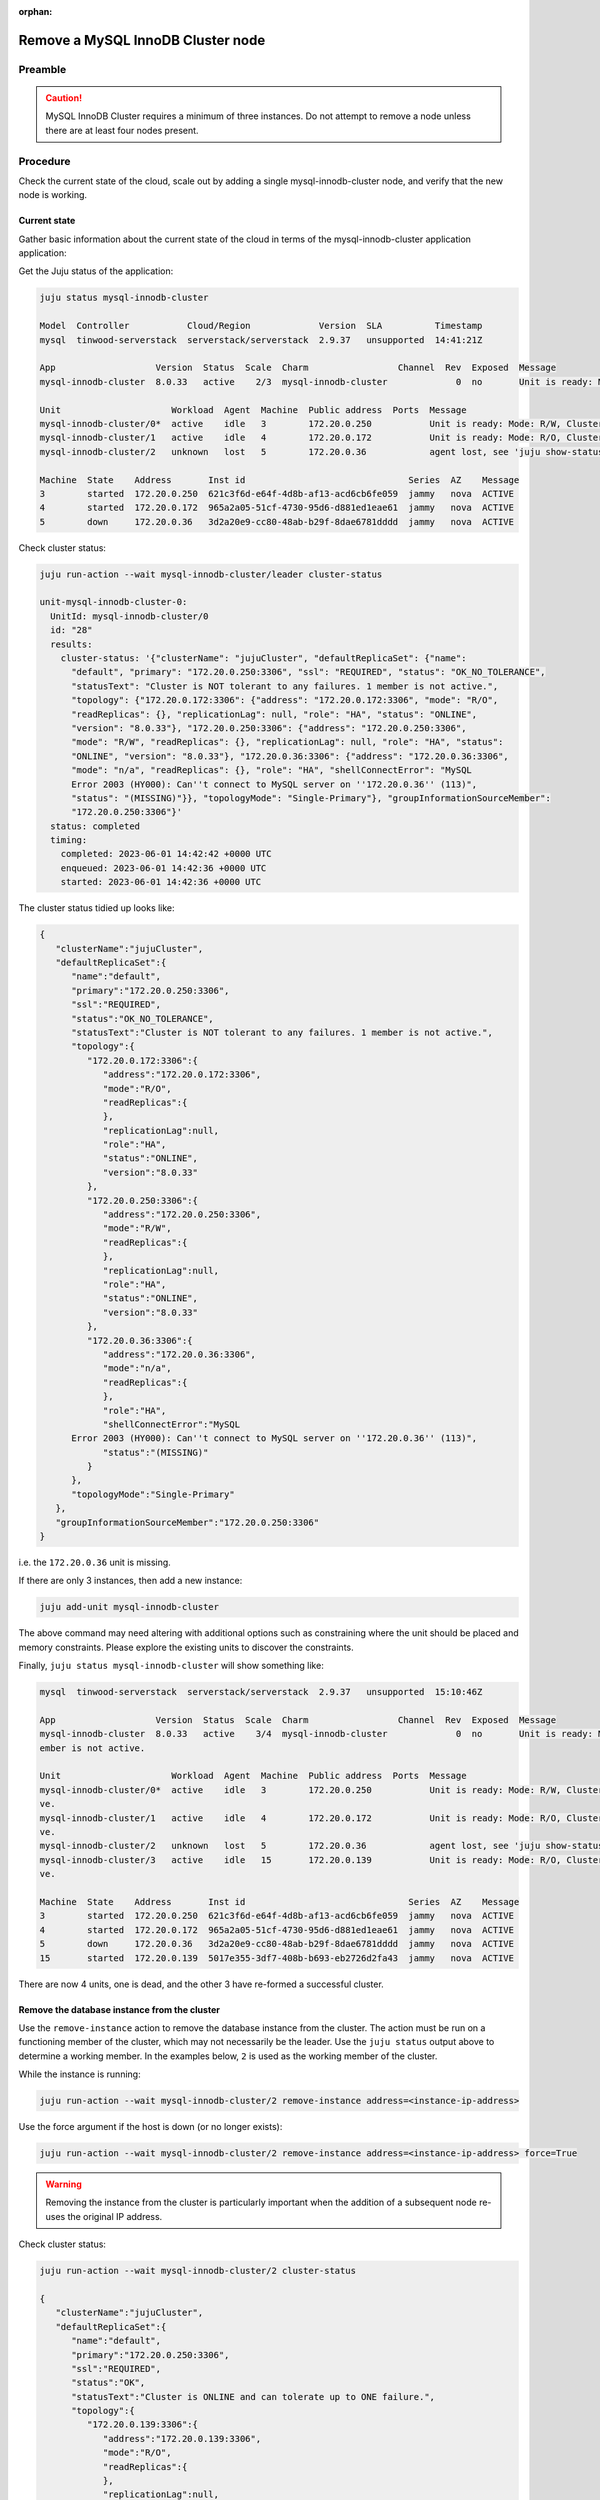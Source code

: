 :orphan:

==================================
Remove a MySQL InnoDB Cluster node
==================================

Preamble
--------


.. caution::

   MySQL InnoDB Cluster requires a minimum of three instances. Do not attempt
   to remove a node unless there are at least four nodes present.

Procedure
---------

Check the current state of the cloud, scale out by adding a single mysql-innodb-cluster
node, and verify that the new node is working.

Current state
~~~~~~~~~~~~~

Gather basic information about the current state of the cloud in terms of the
mysql-innodb-cluster application application:

Get the Juju status of the application:

.. code-block:: none

   juju status mysql-innodb-cluster

   Model  Controller           Cloud/Region             Version  SLA          Timestamp
   mysql  tinwood-serverstack  serverstack/serverstack  2.9.37   unsupported  14:41:21Z

   App                   Version  Status  Scale  Charm                 Channel  Rev  Exposed  Message
   mysql-innodb-cluster  8.0.33   active    2/3  mysql-innodb-cluster             0  no       Unit is ready: Mode: R/W, Cluster is NOT tolerant to any failures. 1 member is not active.

   Unit                     Workload  Agent  Machine  Public address  Ports  Message
   mysql-innodb-cluster/0*  active    idle   3        172.20.0.250           Unit is ready: Mode: R/W, Cluster is NOT tolerant to any failures. 1 member is not active.
   mysql-innodb-cluster/1   active    idle   4        172.20.0.172           Unit is ready: Mode: R/O, Cluster is NOT tolerant to any failures. 1 member is not active.
   mysql-innodb-cluster/2   unknown   lost   5        172.20.0.36            agent lost, see 'juju show-status-log mysql-innodb-cluster/2'

   Machine  State    Address       Inst id                               Series  AZ    Message
   3        started  172.20.0.250  621c3f6d-e64f-4d8b-af13-acd6cb6fe059  jammy   nova  ACTIVE
   4        started  172.20.0.172  965a2a05-51cf-4730-95d6-d881ed1eae61  jammy   nova  ACTIVE
   5        down     172.20.0.36   3d2a20e9-cc80-48ab-b29f-8dae6781dddd  jammy   nova  ACTIVE

Check cluster status:

.. code-block:: none

   juju run-action --wait mysql-innodb-cluster/leader cluster-status

   unit-mysql-innodb-cluster-0:
     UnitId: mysql-innodb-cluster/0
     id: "28"
     results:
       cluster-status: '{"clusterName": "jujuCluster", "defaultReplicaSet": {"name":
         "default", "primary": "172.20.0.250:3306", "ssl": "REQUIRED", "status": "OK_NO_TOLERANCE",
         "statusText": "Cluster is NOT tolerant to any failures. 1 member is not active.",
         "topology": {"172.20.0.172:3306": {"address": "172.20.0.172:3306", "mode": "R/O",
         "readReplicas": {}, "replicationLag": null, "role": "HA", "status": "ONLINE",
         "version": "8.0.33"}, "172.20.0.250:3306": {"address": "172.20.0.250:3306",
         "mode": "R/W", "readReplicas": {}, "replicationLag": null, "role": "HA", "status":
         "ONLINE", "version": "8.0.33"}, "172.20.0.36:3306": {"address": "172.20.0.36:3306",
         "mode": "n/a", "readReplicas": {}, "role": "HA", "shellConnectError": "MySQL
         Error 2003 (HY000): Can''t connect to MySQL server on ''172.20.0.36'' (113)",
         "status": "(MISSING)"}}, "topologyMode": "Single-Primary"}, "groupInformationSourceMember":
         "172.20.0.250:3306"}'
     status: completed
     timing:
       completed: 2023-06-01 14:42:42 +0000 UTC
       enqueued: 2023-06-01 14:42:36 +0000 UTC
       started: 2023-06-01 14:42:36 +0000 UTC

The cluster status tidied up looks like:

.. code-block:: json

   {
      "clusterName":"jujuCluster",
      "defaultReplicaSet":{
         "name":"default",
         "primary":"172.20.0.250:3306",
         "ssl":"REQUIRED",
         "status":"OK_NO_TOLERANCE",
         "statusText":"Cluster is NOT tolerant to any failures. 1 member is not active.",
         "topology":{
            "172.20.0.172:3306":{
               "address":"172.20.0.172:3306",
               "mode":"R/O",
               "readReplicas":{
               },
               "replicationLag":null,
               "role":"HA",
               "status":"ONLINE",
               "version":"8.0.33"
            },
            "172.20.0.250:3306":{
               "address":"172.20.0.250:3306",
               "mode":"R/W",
               "readReplicas":{
               },
               "replicationLag":null,
               "role":"HA",
               "status":"ONLINE",
               "version":"8.0.33"
            },
            "172.20.0.36:3306":{
               "address":"172.20.0.36:3306",
               "mode":"n/a",
               "readReplicas":{
               },
               "role":"HA",
               "shellConnectError":"MySQL
         Error 2003 (HY000): Can''t connect to MySQL server on ''172.20.0.36'' (113)",
               "status":"(MISSING)"
            }
         },
         "topologyMode":"Single-Primary"
      },
      "groupInformationSourceMember":"172.20.0.250:3306"
   }

i.e. the ``172.20.0.36`` unit is missing.

If there are only 3 instances, then add a new instance:

.. code-block:: none

   juju add-unit mysql-innodb-cluster

The above command may need altering with additional options such as
constraining where the unit should be placed and memory constraints. Please
explore the existing units to discover the constraints.

Finally, ``juju status mysql-innodb-cluster`` will show something like:

.. code-block:: none

   mysql  tinwood-serverstack  serverstack/serverstack  2.9.37   unsupported  15:10:46Z

   App                   Version  Status  Scale  Charm                 Channel  Rev  Exposed  Message
   mysql-innodb-cluster  8.0.33   active    3/4  mysql-innodb-cluster             0  no       Unit is ready: Mode: R/W, Cluster is ONLINE and can tolerate up to ONE failure. 1 m
   ember is not active.

   Unit                     Workload  Agent  Machine  Public address  Ports  Message
   mysql-innodb-cluster/0*  active    idle   3        172.20.0.250           Unit is ready: Mode: R/W, Cluster is ONLINE and can tolerate up to ONE failure. 1 member is not acti
   ve.
   mysql-innodb-cluster/1   active    idle   4        172.20.0.172           Unit is ready: Mode: R/O, Cluster is ONLINE and can tolerate up to ONE failure. 1 member is not acti
   ve.
   mysql-innodb-cluster/2   unknown   lost   5        172.20.0.36            agent lost, see 'juju show-status-log mysql-innodb-cluster/2'
   mysql-innodb-cluster/3   active    idle   15       172.20.0.139           Unit is ready: Mode: R/O, Cluster is ONLINE and can tolerate up to ONE failure. 1 member is not acti
   ve.

   Machine  State    Address       Inst id                               Series  AZ    Message
   3        started  172.20.0.250  621c3f6d-e64f-4d8b-af13-acd6cb6fe059  jammy   nova  ACTIVE
   4        started  172.20.0.172  965a2a05-51cf-4730-95d6-d881ed1eae61  jammy   nova  ACTIVE
   5        down     172.20.0.36   3d2a20e9-cc80-48ab-b29f-8dae6781dddd  jammy   nova  ACTIVE
   15       started  172.20.0.139  5017e355-3df7-408b-b693-eb2726d2fa43  jammy   nova  ACTIVE


There are now 4 units, one is dead, and the other 3 have re-formed a successful cluster.

Remove the database instance from the cluster
~~~~~~~~~~~~~~~~~~~~~~~~~~~~~~~~~~~~~~~~~~~~~

Use the ``remove-instance`` action to remove the database instance from the
cluster. The action must be run on a functioning member of the cluster, which
may not necessarily be the leader. Use the ``juju status`` output above to
determine a working member. In the examples below, ``2`` is used as the working
member of the cluster.

While the instance is running:

.. code-block:: none

   juju run-action --wait mysql-innodb-cluster/2 remove-instance address=<instance-ip-address>

Use the force argument if the host is down (or no longer exists):

.. code-block:: none

   juju run-action --wait mysql-innodb-cluster/2 remove-instance address=<instance-ip-address> force=True

.. warning::

   Removing the instance from the cluster is particularly important when the
   addition of a subsequent node re-uses the original IP address.

Check cluster status:

.. code-block:: none

   juju run-action --wait mysql-innodb-cluster/2 cluster-status

   {
      "clusterName":"jujuCluster",
      "defaultReplicaSet":{
         "name":"default",
         "primary":"172.20.0.250:3306",
         "ssl":"REQUIRED",
         "status":"OK",
         "statusText":"Cluster is ONLINE and can tolerate up to ONE failure.",
         "topology":{
            "172.20.0.139:3306":{
               "address":"172.20.0.139:3306",
               "mode":"R/O",
               "readReplicas":{
               },
               "replicationLag":null,
               "role":"HA",
               "status":"ONLINE",
               "version":"8.0.33"
            },
            "172.20.0.172:3306":{
               "address":"172.20.0.172:3306",
               "mode":"R/O",
               "readReplicas":{
               },
               "replicationLag":null,
               "role":"HA",
               "status":"ONLINE",
               "version":"8.0.33"
            },
            "172.20.0.250:3306":{
               "address":"172.20.0.250:3306",
               "mode":"R/W",
               "readReplicas":{
               },
               "replicationLag":null,
               "role":"HA",
               "status":"ONLINE",
               "version":"8.0.33"
            }
         },
         "topologyMode":"Single-Primary"
      },
      "groupInformationSourceMember":"172.20.0.250:3306"
   }"'"

Scale back
~~~~~~~~~~

Remove the database unit from the model.  Depending on the state of the unit,
it may be necessary to use a ``remove-machine`` using the ``--force`` option.

.. code-block:: none

   juju remove-unit mysql-innodb-cluster/2
   juju remove-machine 5 --force

The status output should eventually look similar to:

.. code-block:: console

   Model      Controller  Cloud/Region      Version  SLA          Timestamp
   mysql  tinwood-serverstack  serverstack/serverstack  2.9.37   unsupported  11:53:03Z

   App                   Version  Status  Scale  Charm                 Channel  Rev  Exposed  Message
   mysql-innodb-cluster  8.0.33   active      3  mysql-innodb-cluster             3  no       Unit is ready: Mode: R/O, Cluster is ONLINE and can tolerate up to ONE failure.

   Unit                     Workload  Agent  Machine  Public address  Ports  Message
   mysql-innodb-cluster/0*  active    idle   3        172.20.0.250           Unit is ready: Mode: R/O, Cluster is ONLINE and can tolerate up to ONE failure.
   mysql-innodb-cluster/1   active    idle   4        172.20.0.172           Unit is ready: Mode: R/O, Cluster is ONLINE and can tolerate up to ONE failure.
   mysql-innodb-cluster/3   active    idle   15       172.20.0.139           Unit is ready: Mode: R/W, Cluster is ONLINE and can tolerate up to ONE failure.


Verification
~~~~~~~~~~~~

Verify that the mysql cluster is healthy, and that the service applications are
functioning correctly:

.. code-block:: none

   juju run-action --wait mysql-innodb-cluster/leader cluster-status

And run an openstack command:

.. code-block:: none

   openstack endpoint list
